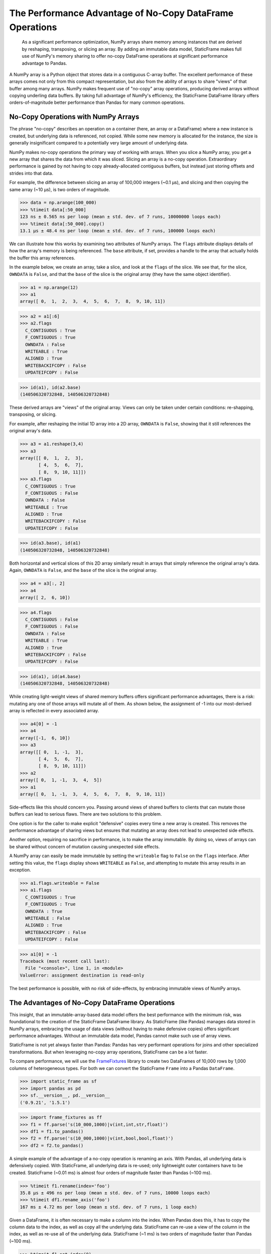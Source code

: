 


The Performance Advantage of No-Copy DataFrame Operations
=================================================================


    As a significant performance optimization, NumPy arrays share memory among instances that are derived by reshaping, transposing, or slicing an array. By adding an immutable data model, StaticFrame makes full use of NumPy's memory sharing to offer no-copy DataFrame operations at significant performance advantage to Pandas.


A NumPy array is a Python object that stores data in a contiguous C-array buffer. The excellent performance of these arrays comes not only from this compact representation, but also from the ability of arrays to share "views" of that buffer among many arrays. NumPy makes frequent use of "no-copy" array operations, producing derived arrays without copying underling data buffers. By taking full advantage of NumPy's efficiency, the StaticFrame DataFrame library offers orders-of-magnitude better performance than Pandas for many common operations.


No-Copy Operations with NumPy Arrays
-------------------------------------

The phrase "no-copy" describes an operation on a container (here, an array or a DataFrame) where a new instance is created, but underlying data is referenced, not copied. While some new memory is allocated for the instance, the size is generally insignificant compared to a potentially very large amount of underlying data.

NumPy makes no-copy operations the primary way of working with arrays. When you slice a NumPy array, you get a new array that shares the data from which it was sliced. Slicing an array is a no-copy operation. Extraordinary performance is gained by not having to copy already-allocated contiguous buffers, but instead just storing offsets and strides into that data.

For example, the difference between slicing an array of 100,000 integers (~0.1 µs), and slicing and then copying the same array (~10 µs), is two orders of magnitude.

>>> data = np.arange(100_000)
>>> %timeit data[:50_000]
123 ns ± 0.565 ns per loop (mean ± std. dev. of 7 runs, 10000000 loops each)
>>> %timeit data[:50_000].copy()
13.1 µs ± 48.4 ns per loop (mean ± std. dev. of 7 runs, 100000 loops each)


We can illustrate how this works by examining two attributes of NumPy arrays. The ``flags`` attribute displays details of how the array's memory is being referenced. The ``base`` attribute, if set, provides a handle to the array that actually holds the buffer this array references.

In the example below, we create an array, take a slice, and look at the ``flags`` of the slice. We see that, for the slice, ``OWNDATA`` is ``False``, and that the ``base`` of the slice is the original array (they have the same object identifier).

>>> a1 = np.arange(12)
>>> a1
array([ 0,  1,  2,  3,  4,  5,  6,  7,  8,  9, 10, 11])

>>> a2 = a1[:6]
>>> a2.flags
  C_CONTIGUOUS : True
  F_CONTIGUOUS : True
  OWNDATA : False
  WRITEABLE : True
  ALIGNED : True
  WRITEBACKIFCOPY : False
  UPDATEIFCOPY : False

>>> id(a1), id(a2.base)
(140506320732848, 140506320732848)


These derived arrays are "views" of the original array. Views can only be taken under certain conditions: re-shapping, transposing, or slicing.

For example, after reshaping the initial 1D array into a 2D array, ``OWNDATA`` is ``False``, showing that it still references the original array's data.

>>> a3 = a1.reshape(3,4)
>>> a3
array([[ 0,  1,  2,  3],
       [ 4,  5,  6,  7],
       [ 8,  9, 10, 11]])
>>> a3.flags
  C_CONTIGUOUS : True
  F_CONTIGUOUS : False
  OWNDATA : False
  WRITEABLE : True
  ALIGNED : True
  WRITEBACKIFCOPY : False
  UPDATEIFCOPY : False

>>> id(a3.base), id(a1)
(140506320732848, 140506320732848)


Both horizontal and vertical slices of this 2D array similarly result in arrays that simply reference the original array's data. Again, ``OWNDATA`` is ``False``, and the ``base`` of the slice is the original array.

>>> a4 = a3[:, 2]
>>> a4
array([ 2,  6, 10])

>>> a4.flags
  C_CONTIGUOUS : False
  F_CONTIGUOUS : False
  OWNDATA : False
  WRITEABLE : True
  ALIGNED : True
  WRITEBACKIFCOPY : False
  UPDATEIFCOPY : False

>>> id(a1), id(a4.base)
(140506320732848, 140506320732848)


While creating light-weight views of shared memory buffers offers significant performance advantages, there is a risk: mutating any one of those arrays will mutate all of them. As shown below, the assignment of -1 into our most-derived array is reflected in every associated array.

>>> a4[0] = -1
>>> a4
array([-1,  6, 10])
>>> a3
array([[ 0,  1, -1,  3],
       [ 4,  5,  6,  7],
       [ 8,  9, 10, 11]])
>>> a2
array([ 0,  1, -1,  3,  4,  5])
>>> a1
array([ 0,  1, -1,  3,  4,  5,  6,  7,  8,  9, 10, 11])


Side-effects like this should concern you. Passing around views of shared buffers to clients that can mutate those buffers can lead to serious flaws. There are two solutions to this problem.

One option is for the caller to make explicit "defensive" copies every time a new array is created. This removes the performance advantage of sharing views but ensures that mutating an array does not lead to unexpected side effects.

Another option, requiring no sacrifice in performance, is to make the array immutable. By doing so, views of arrays can be shared without concern of mutation causing unexpected side effects.

A NumPy array can easily be made immutable by setting the ``writeable`` flag to ``False`` on the ``flags`` interface. After setting this value, the ``flags`` display shows ``WRITEABLE`` as ``False``, and attempting to mutate this array results in an exception.

>>> a1.flags.writeable = False
>>> a1.flags
  C_CONTIGUOUS : True
  F_CONTIGUOUS : True
  OWNDATA : True
  WRITEABLE : False
  ALIGNED : True
  WRITEBACKIFCOPY : False
  UPDATEIFCOPY : False

>>> a1[0] = -1
Traceback (most recent call last):
  File "<console>", line 1, in <module>
ValueError: assignment destination is read-only

The best performance is possible, with no risk of side-effects, by embracing immutable views of NumPy arrays.



The Advantages of No-Copy DataFrame Operations
------------------------------------------------

This insight, that an immutable-array-based data model offers the best performance with the minimum risk, was foundational to the creation of the StaticFrame DataFrame library. As StaticFrame (like Pandas) manages data stored in NumPy arrays, embracing the usage of data views (without having to make defensive copies) offers significant performance advantages. Without an immutable data model, Pandas cannot make such use of array views.

StaticFrame is not yet always faster than Pandas: Pandas has very performant operations for joins and other specialized transformations. But when leveraging no-copy array operations, StaticFrame can be a lot faster.

To compare performance, we will use the `FrameFixtures <https://github.com/static-frame/frame-fixtures>`_ library to create two DataFrames of 10,000 rows by 1,000 columns of heterogeneous types. For both we can convert the StaticFrame ``Frame`` into a Pandas ``DataFrame``.

>>> import static_frame as sf
>>> import pandas as pd
>>> sf.__version__, pd.__version__
('0.9.21', '1.5.1')

>>> import frame_fixtures as ff
>>> f1 = ff.parse('s(10_000,1000)|v(int,int,str,float)')
>>> df1 = f1.to_pandas()
>>> f2 = ff.parse('s(10_000,1000)|v(int,bool,bool,float)')
>>> df2 = f2.to_pandas()


A simple example of the advantage of a no-copy operation is renaming an axis. With Pandas, all underlying data is defensively copied. With StaticFrame, all underlying data is re-used; only lightweight outer containers have to be created. StaticFrame (~0.01 ms) is almost four orders of magnitude faster than Pandas (~100 ms).

>>> %timeit f1.rename(index='foo')
35.8 µs ± 496 ns per loop (mean ± std. dev. of 7 runs, 10000 loops each)
>>> %timeit df1.rename_axis('foo')
167 ms ± 4.72 ms per loop (mean ± std. dev. of 7 runs, 1 loop each)


Given a DataFrame, it is often necessary to make a column into the index. When Pandas does this, it has to copy the column data to the index, as well as copy all the underlying data. StaticFrame can re-use a view of the column in the index, as well as re-use all of the underlying data. StaticFrame (~1 ms) is two orders of magnitude faster than Pandas (~100 ms).

>>> %timeit f1.set_index(0)
1.25 ms ± 23.7 µs per loop (mean ± std. dev. of 7 runs, 1000 loops each)
>>> %timeit df1.set_index(0, drop=False)
166 ms ± 3.52 ms per loop (mean ± std. dev. of 7 runs, 1 loop each)


Extracting a subset of columns from a DataFrame is another common operation. For StaticFrame, this is a no-copy operation: the returned DataFrame simply holds views to the column data in the original DataFrame. StaticFrame (~10 µs) can do this an order of magnitude faster than Pandas (~100 µs).

>>> %timeit f1[[10, 50, 100, 500]]
25.4 µs ± 471 ns per loop (mean ± std. dev. of 7 runs, 10000 loops each)
>>> %timeit df1[[10, 50, 100, 500]]
729 µs ± 4.14 µs per loop (mean ± std. dev. of 7 runs, 1000 loops each)


It is common to concatenate two or more DataFrames. If they have the same index, and we concatenate them horizontally, StaticFrame can re-use all the underlying data of the inputs, making this form of concatenation a no-copy operation. StaticFrame (~1 ms) can do this two orders of magnitude faster than Pandas (~100 ms).

>>> %timeit sf.Frame.from_concat((f1, f2), axis=1, columns=sf.IndexAutoFactory)
1.16 ms ± 50.1 µs per loop (mean ± std. dev. of 7 runs, 1000 loops each)
>>> %timeit pd.concat((df1, df2), axis=1)
102 ms ± 14.4 ms per loop (mean ± std. dev. of 7 runs, 10 loops each)


NumPy was designed to take advantage of sharing views of data. Because Pandas permits in-place mutation, it cannot make optimal use of NumPy views. As StaticFrame is built on an immutable data model, side-effect mutation risk is eliminated and no-copy operations are embraced, providing a significant performance advantage.





